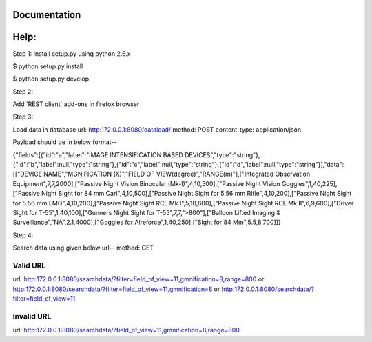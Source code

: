 Documentation
=============

Help:
====

Step 1:
Install setup.py using python 2.6.x

$ python setup.py install

$ python setup.py develop

Step 2:

Add 'REST client' add-ons in firefox browser

Step 3:

Load data in database
url: http:172.0.0.1:8080/dataload/
method: POST
content-type: application/json

Payload should be in below format--

{"fields":[{"id":"a","label":"IMAGE INTENSIFICATION BASED DEVICES","type":"string"},{"id":"b","label":null,"type":"string"},{"id":"c","label":null,"type":"string"},{"id":"d","label":null,"type":"string"}],"data":[["DEVICE NAME","MGNIFICATION (X)","FIELD OF VIEW(degree)","RANGE(m)"],["Integrated Observation Equipment",7,7,2000],["Passive Night Vision Binocular (Mk-I)",4,10,500],["Passive Night Vision Goggles",1,40,225],["Passive Night Sight for 84 mm Carl",4,10,500],["Passive Night Sight for 5.56 mm Rifle",4,10,200],["Passive Night Sight for 5.56 mm LMG",4,10,200],["Passive Night Sight RCL Mk I",5,10,600],["Passive Night Sight RCL Mk II",6,9,600],["Driver Sight for T-55",1,40,100],["Gunners Night Sight for T-55",7,7,">800"],["Balloon Lifted Imaging & Surveillance","NA",2.1,4000],["Goggles for Aireforce",1,40,250],["Sight for 84 Mm",5.5,8,700]]}

Step 4:

Search data using given below url--
method: GET

Valid URL
---------
url: http:172.0.0.1:8080/searchdata/?filter=field_of_view=11,gmnification=8,range=800
or
http:172.0.0.1:8080/searchdata/?filter=field_of_view=11,gmnification=8
or
http:172.0.0.1:8080/searchdata/?filter=field_of_view=11

Invalid URL
-----------
url: http:172.0.0.1:8080/searchdata/?field_of_view=11,gmnification=8,range=800
